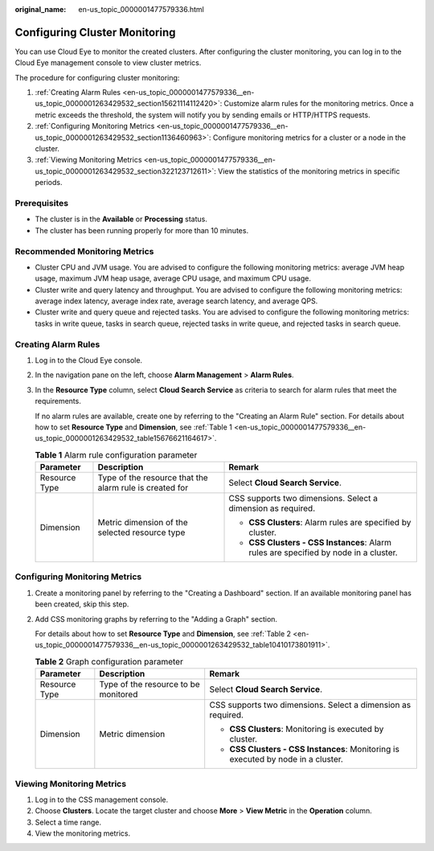 :original_name: en-us_topic_0000001477579336.html

.. _en-us_topic_0000001477579336:

Configuring Cluster Monitoring
==============================

You can use Cloud Eye to monitor the created clusters. After configuring the cluster monitoring, you can log in to the Cloud Eye management console to view cluster metrics.

The procedure for configuring cluster monitoring:

#. :ref:`Creating Alarm Rules <en-us_topic_0000001477579336__en-us_topic_0000001263429532_section15621114112420>`: Customize alarm rules for the monitoring metrics. Once a metric exceeds the threshold, the system will notify you by sending emails or HTTP/HTTPS requests.
#. :ref:`Configuring Monitoring Metrics <en-us_topic_0000001477579336__en-us_topic_0000001263429532_section1136460963>`: Configure monitoring metrics for a cluster or a node in the cluster.
#. :ref:`Viewing Monitoring Metrics <en-us_topic_0000001477579336__en-us_topic_0000001263429532_section322123712611>`: View the statistics of the monitoring metrics in specific periods.

Prerequisites
-------------

-  The cluster is in the **Available** or **Processing** status.
-  The cluster has been running properly for more than 10 minutes.

Recommended Monitoring Metrics
------------------------------

-  Cluster CPU and JVM usage. You are advised to configure the following monitoring metrics: average JVM heap usage, maximum JVM heap usage, average CPU usage, and maximum CPU usage.
-  Cluster write and query latency and throughput. You are advised to configure the following monitoring metrics: average index latency, average index rate, average search latency, and average QPS.
-  Cluster write and query queue and rejected tasks. You are advised to configure the following monitoring metrics: tasks in write queue, tasks in search queue, rejected tasks in write queue, and rejected tasks in search queue.

.. _en-us_topic_0000001477579336__en-us_topic_0000001263429532_section15621114112420:

Creating Alarm Rules
--------------------

#. Log in to the Cloud Eye console.

#. In the navigation pane on the left, choose **Alarm Management** > **Alarm Rules**.

#. In the **Resource Type** column, select **Cloud Search Service** as criteria to search for alarm rules that meet the requirements.

   If no alarm rules are available, create one by referring to the "Creating an Alarm Rule" section. For details about how to set **Resource Type** and **Dimension**, see :ref:`Table 1 <en-us_topic_0000001477579336__en-us_topic_0000001263429532_table15676621164617>`.

   .. _en-us_topic_0000001477579336__en-us_topic_0000001263429532_table15676621164617:

   .. table:: **Table 1** Alarm rule configuration parameter

      +-----------------------+---------------------------------------------------------+--------------------------------------------------------------------------------------+
      | Parameter             | Description                                             | Remark                                                                               |
      +=======================+=========================================================+======================================================================================+
      | Resource Type         | Type of the resource that the alarm rule is created for | Select **Cloud Search Service**.                                                     |
      +-----------------------+---------------------------------------------------------+--------------------------------------------------------------------------------------+
      | Dimension             | Metric dimension of the selected resource type          | CSS supports two dimensions. Select a dimension as required.                         |
      |                       |                                                         |                                                                                      |
      |                       |                                                         | -  **CSS Clusters**: Alarm rules are specified by cluster.                           |
      |                       |                                                         | -  **CSS Clusters - CSS Instances**: Alarm rules are specified by node in a cluster. |
      +-----------------------+---------------------------------------------------------+--------------------------------------------------------------------------------------+

.. _en-us_topic_0000001477579336__en-us_topic_0000001263429532_section1136460963:

Configuring Monitoring Metrics
------------------------------

#. Create a monitoring panel by referring to the "Creating a Dashboard" section. If an available monitoring panel has been created, skip this step.

#. Add CSS monitoring graphs by referring to the "Adding a Graph" section.

   For details about how to set **Resource Type** and **Dimension**, see :ref:`Table 2 <en-us_topic_0000001477579336__en-us_topic_0000001263429532_table10410173801911>`.

   .. _en-us_topic_0000001477579336__en-us_topic_0000001263429532_table10410173801911:

   .. table:: **Table 2** Graph configuration parameter

      +-----------------------+--------------------------------------+-----------------------------------------------------------------------------------+
      | Parameter             | Description                          | Remark                                                                            |
      +=======================+======================================+===================================================================================+
      | Resource Type         | Type of the resource to be monitored | Select **Cloud Search Service**.                                                  |
      +-----------------------+--------------------------------------+-----------------------------------------------------------------------------------+
      | Dimension             | Metric dimension                     | CSS supports two dimensions. Select a dimension as required.                      |
      |                       |                                      |                                                                                   |
      |                       |                                      | -  **CSS Clusters**: Monitoring is executed by cluster.                           |
      |                       |                                      | -  **CSS Clusters - CSS Instances**: Monitoring is executed by node in a cluster. |
      +-----------------------+--------------------------------------+-----------------------------------------------------------------------------------+

.. _en-us_topic_0000001477579336__en-us_topic_0000001263429532_section322123712611:

Viewing Monitoring Metrics
--------------------------

#. Log in to the CSS management console.
#. Choose **Clusters**. Locate the target cluster and choose **More** > **View Metric** in the **Operation** column.
#. Select a time range.
#. View the monitoring metrics.
